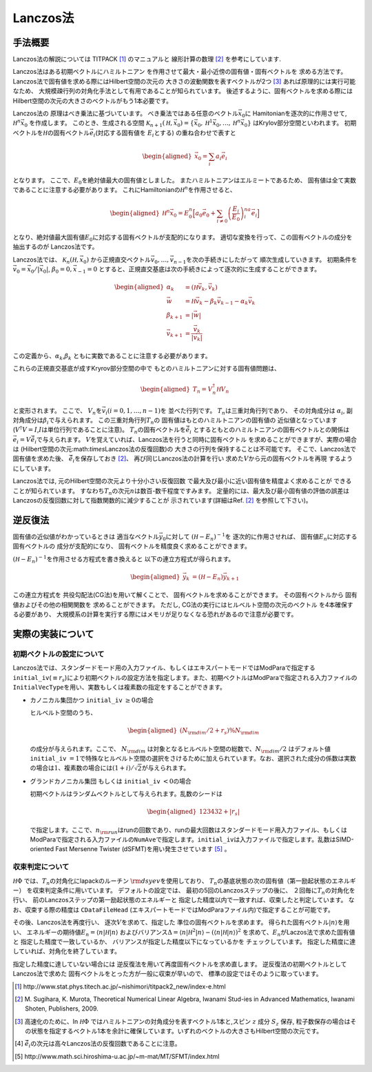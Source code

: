 .. highlight:: none

Lanczos法
==============

手法概要
-------------------------

Lanczos法の解説については TITPACK [#]_ のマニュアルと 線形計算の数理 [#]_ を参考にしています.

Lanczos法はある初期ベクトルにハミルトニアン
を作用させて最大・最小近傍の固有値・固有ベクトルを
求める方法です。
Lanczos法で固有値を求める際にはHilbert空間の次元の
大きさの波動関数を表すベクトルが2つ [#]_ あれば原理的には実行可能なため、
大規模疎行列の対角化手法として有用であることが知られています。
後述するように、固有ベクトルを求める際にはHilbert空間の次元の大きさのベクトルがもう1本必要です。

Lanczos法の 原理はべき乗法に基づいています。
べき乗法ではある任意のベクトル\ :math:`\vec{x}_{0}`\ に
Hamitonianを逐次的に作用させて, :math:`{\mathcal H}^{n}\vec{x}_{0}`
を作成します。 このとき、生成される空間
:math:`\mathcal{K}_{n+1}({\mathcal H},\vec{x}_{0})=\{\vec{x}_{0},{\mathcal H}^{1}\vec{x}_{0},\dots,{\mathcal H}^{n}\vec{x}_{0}\}`
はKrylov部分空間といわれます。
初期ベクトルを\ :math:`{\mathcal H}`\ の固有ベクトル\ :math:`\vec{e}_{i}`\ (対応する固有値を :math:`E_{i}`\ とする)
の重ね合わせで表すと

.. math::

   \begin{aligned}
   \vec{x}_{0}=\sum_{i}a_{i}\vec{e}_{i}\end{aligned}

となります。 ここで、\ :math:`E_{0}`\ を絶対値最大の固有値としました。
またハミルトニアンはエルミートであるため、
固有値は全て実数であることに注意する必要があります。
これにHamiltonianの\ :math:`{\mathcal H}^{n}`\ を作用させると、

.. math::

   \begin{aligned}
   {\mathcal H}^{n}\vec{x}_{0}=E_{0}^{n}\Big[ a_{0}\vec{e}_{0}+\sum_{i\neq0}\left(\frac{E_{i}}{E_{0}}\right)^na_{i}\vec{e}_{i}\Big]\end{aligned}

となり、絶対値最大固有値\ :math:`E_{0}`\ に対応する固有ベクトルが支配的になります。
適切な変換を行って、この固有ベクトルの成分を抽出するのが Lanczos法です。

Lanczos法では、 :math:`\mathcal{K}_{n}({\mathcal H},\vec{x}_{0})`
から正規直交ベクトル\ :math:`{\vec{v}_{0},\dots,\vec{v}_{n-1}}`\ を次の手続きにしたがって
順次生成していきます。 初期条件を
:math:`\vec{v}_{0} =\vec{x}_{0}/|\vec{x}_{0}|`,
:math:`\beta_{0}=0,\vec{x}_{-1}=0`
とすると、正規直交基底は次の手続きによって逐次的に生成することができます。

.. math::

   \begin{aligned}
   \alpha_{k} &= ({\mathcal H}\vec{v}_{k},\vec{v}_{k}) \\
   \vec{w}   &= {\mathcal H}\vec{v}_{k}-\beta_{k}\vec{v}_{k-1}-\alpha_{k}\vec{v}_{k} \\
   \beta_{k+1} &= |\vec{w}| \\
   \vec{v}_{k+1} &= \frac{\vec{v}_{k}}{|\vec{v}_{k}|}\end{aligned}

この定義から、\ :math:`\alpha_{k}`,\ :math:`\beta_{k}` ともに実数であることに注意する必要があります。

これらの正規直交基底が成すKryrov部分空間の中で
もとのハミルトニアンに対する固有値問題は、

.. math::

   \begin{aligned}
   T_{n}=V_{n}^{\dagger}{\mathcal H} V_{n}\end{aligned}

と変形されます。 ここで、
:math:`V_{n}`\ を\ :math:`\vec{v}_{i}(i=0,1,\dots,n-1)`\ を
並べた行列です。 :math:`T_{n}`\ は三重対角行列であり、 その対角成分は
:math:`\alpha_{i}`, 副対角成分は\ :math:`\beta_{i}`\ で与えられます。
この三重対角行列\ :math:`T_{n}`\ の
固有値はもとのハミルトニアンの固有値の
近似値となっています(\ :math:`V^{\dagger}V=I`,\ :math:`I`\ は単位行列であることに注意)。
:math:`T_{n}`\ の固有ベクトルを\ :math:`\tilde{\vec{e}}_{i}`
とするともとのハミルトニアンの固有ベクトルとの関係は
:math:`\vec{e}_{i}=V\tilde{\vec{e}}_{i}`\ で与えられます。
:math:`V`\ を覚えていれば、Lanczos法を行うと同時に固有ベクトル
を求めることができますが、実際の場合は
(Hilbert空間の次元:math:`\times`\ Lanczos法の反復回数)の
大きさの行列を保持することは不可能です。
そこで、Lanczos法で固有値を求めた後、
:math:`\tilde{\vec{e}_{i}}`\ を保存しておき  [2]_、
再び同じLanczos法の計算を行い
求めた\ :math:`V`\ から元の固有ベクトルを再現 するようにしています。

Lanczos法では, 元のHilbert空間の次元より十分小さい反復回数
で最大及び最小に近い固有値を精度よく求めることが
できることが知られています。
すなわち\ :math:`T_{n}`\ の次元\ :math:`n`\ は数百-数千程度ですみます。
定量的には、最大及び最小固有値の評価の誤差は
Lanczosの反復回数に対して指数関数的に減少することが
示されています(詳細はRef. [2]_ を参照して下さい)。

逆反復法
-------------------------

固有値の近似値がわかっているときは
適当なベクトル\ :math:`\vec{y}_{0}`\ に対して
:math:`({\mathcal H}-E_{n})^{-1}`\ を 逐次的に作用させれば、
固有値\ :math:`E_{n}`\ に対応する固有ベクトルの 成分が支配的になり、
固有ベクトルを精度良く求めることができます。

:math:`({\mathcal H}-E_{n})^{-1}`\ を作用させる方程式を書き換えると
以下の連立方程式が得られます。

.. math::

   \begin{aligned}
   \vec{y}_{k}&=({\mathcal H}-E_{n})\vec{y}_{k+1}\end{aligned}

この連立方程式を 共役勾配法(CG法)を用いて解くことで、
固有ベクトルを求めることができます。 その固有ベクトルから
固有値およびその他の相関関数を 求めることができます。 ただし,
CG法の実行にはヒルベルト空間の次元のベクトル を4本確保する必要があり、
大規模系の計算を実行する際にはメモリが足りなくなる恐れがあるので注意が必要です。

実際の実装について
-------------------------

初期ベクトルの設定について
^^^^^^^^^^^^^^^^^^^^^^^^^^

Lanczos法では、スタンダードモード用の入力ファイル、もしくはエキスパートモードではModParaで指定する\ ``initial_iv``\ (:math:`\equiv r_s`)により初期ベクトルの設定方法を指定します。また、初期ベクトルはModParaで指定される入力ファイルの\ ``InitialVecType``\ を用い、実数もしくは複素数の指定をすることができます。

-  カノニカル集団かつ ``initial_iv`` :math:`\geq 0`\ の場合

   ヒルベルト空間のうち、

   .. math::

      \begin{aligned}
      (N_{\rm dim}/2 + r_s ) \% N_{\rm dim}\end{aligned}


   の成分が与えられます。ここで、 :math:`N_{\rm dim}` は対象となるヒルベルト空間の総数で、:math:`N_{\rm dim}/2` はデフォルト値\ ``initial_iv``
   :math:`=1`\ で特殊なヒルベルト空間の選択をさけるために加えられています。なお、選択された成分の係数は実数の場合は\ :math:`1`\ 、複素数の場合には\ :math:`(1+i)/\sqrt{2}`\ が与えられます。

-  グランドカノニカル集団 もしくは ``initial_iv`` :math:`< 0`\ の場合

   初期ベクトルはランダムベクトルとして与えられます。乱数のシードは

   .. math::

      \begin{aligned}
      123432+|r_s|\end{aligned}


   で指定します。ここで、\ :math:`n_{\rm run}`\ はrunの回数であり、runの最大回数はスタンダードモード用入力ファイル、もしくはModParaで指定される入力ファイルの\ ``NumAve``\ で指定します。\ ``initial_iv``\ は入力ファイルで指定します。乱数はSIMD-oriented
   Fast Mersenne Twister
   (dSFMT)を用い発生させています [5]_ 。

収束判定について
^^^^^^^^^^^^^^^^

:math:`{\mathcal H}\Phi` では、\ :math:`T_{n}`\ の対角化にlapackのルーチン
:math:`\rm dsyev`\ を使用しており、
:math:`T_{n}`\ の基底状態の次の固有値（第一励起状態のエネルギー）
を収束判定条件に用いています。 デフォルトの設定では、
最初の5回のLanczosステップの後に、
２回毎に\ :math:`T_{n}`\ の対角化を行い、
前のLanczosステップの第一励起状態のエネルギーと
指定した精度以内で一致すれば、収束したと判定しています。
なお、収束する際の精度は ``CDataFileHead``  (エキスパートモードではModParaファイル内)で指定することが可能です。

その後、Lanczos法を再度行い、 逐次\ :math:`V`\ を求めて、指定した
準位の固有ベクトルを求めます。
得られた固有ベクトル\ :math:`|n\rangle`\ を用い、
エネルギーの期待値\ :math:`E_{n}=\langle n|{\mathcal H}|n\rangle` 
およびバリアンス\ :math:`\Delta=\langle n|{\mathcal H}^{2}|n\rangle -(\langle n|{\mathcal H}|n\rangle)^2`
を求めて、\ :math:`E_{n}`\ がLaczos法で求めた固有値と
指定した精度で一致しているか、
バリアンスが指定した精度以下になっているかを チェックしています。
指定した精度に達していれば、対角化を終了しています。

指定した精度に達していない場合には
逆反復法を用いて再度固有ベクトルを求め直します。
逆反復法の初期ベクトルとしてLanczos法で求めた
固有ベクトルをとった方が一般に収束が早いので、
標準の設定ではそのように取っています。


.. [#] \http://www.stat.phys.titech.ac.jp/~nishimori/titpack2_new/index-e.html
.. [#] \M. Sugihara, K. Murota, Theoretical Numerical Linear Algebra, Iwanami Stud-ies in Advanced Mathematics, Iwanami Shoten, Publishers, 2009.
.. [#] 高速化のために、\In :math:`{\mathcal H}\Phi` ではハミルトニアンの対角成分を表すベクトル1本と,スピン :math:`z` 成分 :math:`S_{z}` 保存, 粒子数保存の場合はその状態を指定するベクトル1本を余計に確保しています。いずれのベクトルの大きさもHilbert空間の次元です。 
.. [#] :math:`\tilde{\vec{e}_{i}}`\ の次元は高々Lanczos法の反復回数であることに注意。
.. [#] \http://www.math.sci.hiroshima-u.ac.jp/~m-mat/MT/SFMT/index.html
